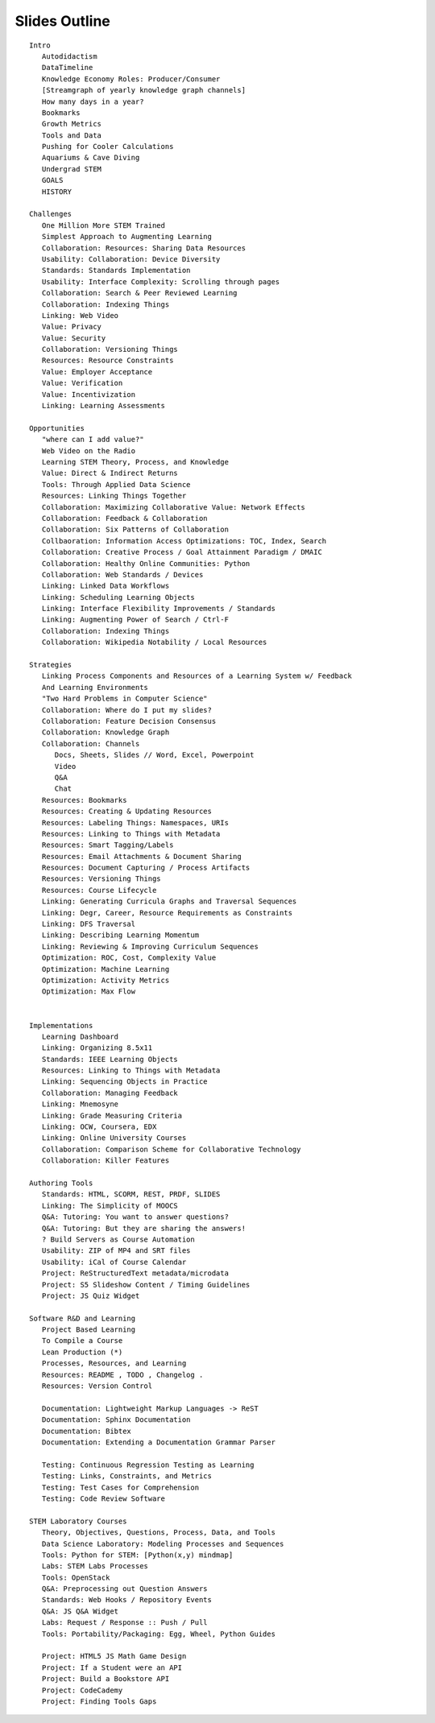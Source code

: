 ===============
Slides Outline
===============

::

   Intro
      Autodidactism
      DataTimeline
      Knowledge Economy Roles: Producer/Consumer
      [Streamgraph of yearly knowledge graph channels]
      How many days in a year?
      Bookmarks
      Growth Metrics
      Tools and Data
      Pushing for Cooler Calculations
      Aquariums & Cave Diving
      Undergrad STEM
      GOALS
      HISTORY

   Challenges
      One Million More STEM Trained
      Simplest Approach to Augmenting Learning
      Collaboration: Resources: Sharing Data Resources
      Usability: Collaboration: Device Diversity
      Standards: Standards Implementation
      Usability: Interface Complexity: Scrolling through pages
      Collaboration: Search & Peer Reviewed Learning
      Collaboration: Indexing Things
      Linking: Web Video
      Value: Privacy
      Value: Security
      Collaboration: Versioning Things
      Resources: Resource Constraints
      Value: Employer Acceptance
      Value: Verification
      Value: Incentivization
      Linking: Learning Assessments

   Opportunities
      "where can I add value?"
      Web Video on the Radio
      Learning STEM Theory, Process, and Knowledge
      Value: Direct & Indirect Returns
      Tools: Through Applied Data Science
      Resources: Linking Things Together
      Collaboration: Maximizing Collaborative Value: Network Effects
      Collaboration: Feedback & Collaboration
      Collaboration: Six Patterns of Collaboration
      Collbaoration: Information Access Optimizations: TOC, Index, Search
      Collaboration: Creative Process / Goal Attainment Paradigm / DMAIC
      Collaboration: Healthy Online Communities: Python
      Collaboration: Web Standards / Devices
      Linking: Linked Data Workflows
      Linking: Scheduling Learning Objects
      Linking: Interface Flexibility Improvements / Standards
      Linking: Augmenting Power of Search / Ctrl-F
      Collaboration: Indexing Things
      Collaboration: Wikipedia Notability / Local Resources

   Strategies
      Linking Process Components and Resources of a Learning System w/ Feedback
      And Learning Environments
      "Two Hard Problems in Computer Science"
      Collaboration: Where do I put my slides?
      Collaboration: Feature Decision Consensus
      Collaboration: Knowledge Graph
      Collaboration: Channels
         Docs, Sheets, Slides // Word, Excel, Powerpoint
         Video
         Q&A
         Chat
      Resources: Bookmarks
      Resources: Creating & Updating Resources
      Resources: Labeling Things: Namespaces, URIs
      Resources: Linking to Things with Metadata
      Resources: Smart Tagging/Labels
      Resources: Email Attachments & Document Sharing
      Resources: Document Capturing / Process Artifacts
      Resources: Versioning Things
      Resources: Course Lifecycle
      Linking: Generating Curricula Graphs and Traversal Sequences
      Linking: Degr, Career, Resource Requirements as Constraints
      Linking: DFS Traversal
      Linking: Describing Learning Momentum
      Linking: Reviewing & Improving Curriculum Sequences
      Optimization: ROC, Cost, Complexity Value
      Optimization: Machine Learning
      Optimization: Activity Metrics
      Optimization: Max Flow


   Implementations
      Learning Dashboard
      Linking: Organizing 8.5x11
      Standards: IEEE Learning Objects
      Resources: Linking to Things with Metadata
      Linking: Sequencing Objects in Practice
      Collaboration: Managing Feedback
      Linking: Mnemosyne
      Linking: Grade Measuring Criteria
      Linking: OCW, Coursera, EDX
      Linking: Online University Courses
      Collaboration: Comparison Scheme for Collaborative Technology
      Collaboration: Killer Features

   Authoring Tools
      Standards: HTML, SCORM, REST, PRDF, SLIDES
      Linking: The Simplicity of MOOCS
      Q&A: Tutoring: You want to answer questions?
      Q&A: Tutoring: But they are sharing the answers!
      ? Build Servers as Course Automation
      Usability: ZIP of MP4 and SRT files
      Usability: iCal of Course Calendar
      Project: ReStructuredText metadata/microdata
      Project: S5 Slideshow Content / Timing Guidelines
      Project: JS Quiz Widget

   Software R&D and Learning
      Project Based Learning
      To Compile a Course
      Lean Production (*)
      Processes, Resources, and Learning
      Resources: README , TODO , Changelog .
      Resources: Version Control
      
      Documentation: Lightweight Markup Languages -> ReST
      Documentation: Sphinx Documentation
      Documentation: Bibtex
      Documentation: Extending a Documentation Grammar Parser
      
      Testing: Continuous Regression Testing as Learning
      Testing: Links, Constraints, and Metrics
      Testing: Test Cases for Comprehension
      Testing: Code Review Software

   STEM Laboratory Courses
      Theory, Objectives, Questions, Process, Data, and Tools
      Data Science Laboratory: Modeling Processes and Sequences
      Tools: Python for STEM: [Python(x,y) mindmap]
      Labs: STEM Labs Processes
      Tools: OpenStack
      Q&A: Preprocessing out Question Answers
      Standards: Web Hooks / Repository Events
      Q&A: JS Q&A Widget
      Labs: Request / Response :: Push / Pull
      Tools: Portability/Packaging: Egg, Wheel, Python Guides

      Project: HTML5 JS Math Game Design
      Project: If a Student were an API
      Project: Build a Bookstore API
      Project: CodeCademy
      Project: Finding Tools Gaps

